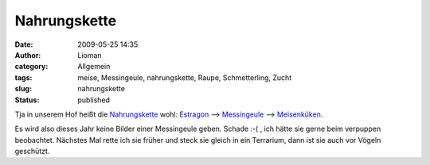 Nahrungskette
#############
:date: 2009-05-25 14:35
:author: Lioman
:category: Allgemein
:tags: meise, Messingeule, nahrungskette, Raupe, Schmetterling, Zucht
:slug: nahrungskette
:status: published

Tja in unserem Hof heißt die
`Nahrungskette <http://de.wikipedia.org/wiki/Nahrungskette>`__ wohl:
`Estragon <http://de.wikipedia.org/wiki/Estragon>`__ -->
`Messingeule <http://de.wikipedia.org/wiki/Diachrysia%20chrysitis>`__
--> `Meisenküken <http://de.wikipedia.org/wiki/Meisen>`__.

Es wird also dieses Jahr keine Bilder einer Messingeule geben. Schade
:-( , ich hätte sie gerne beim verpuppen beobachtet. Nächstes Mal rette
ich sie früher und steck sie gleich in ein Terrarium, dann ist sie auch
vor Vögeln geschützt.

